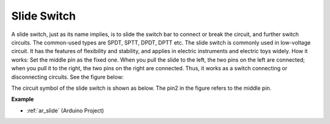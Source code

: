 .. _cpn_slide:

Slide Switch
==============

.. image:: img/slide_switch.png
    :width: 150
    :align: center

A slide switch, just as its name implies, is to slide the switch bar to connect or break the circuit, and further switch circuits. The common-used types are SPDT, SPTT, DPDT, DPTT etc. The slide switch is commonly used in low-voltage circuit. It has the features of flexibility and stability, and  applies in electric instruments and electric toys widely.
How it works: Set the middle pin as the fixed one. When you pull the slide to the left, the  two pins on the left are connected; when you pull it to the right, the two pins on the right are connected. Thus, it works as a switch connecting or disconnecting circuits. See the figure below:

.. image:: img/slide_principle.png
    :width: 400
    :align: center

The circuit symbol of the slide switch is shown as below. The pin2 in the figure refers to the middle pin.

.. image:: img/slide_symbol.png
    :width: 200
    :align: center

**Example**

* :ref:`ar_slide` (Arduino Project)


